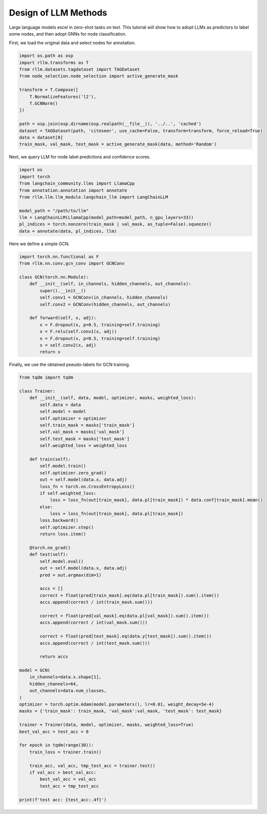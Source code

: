 Design of LLM Methods
===============


Large language models excel in zero-shot tasks on text.
This tutorial will show how to adopt LLMs as predictors to label some nodes, and then adopt GNNs for node classification.

First, we load the original data and select nodes for annotation.

.. code-block:: python

    import os.path as osp
    import rllm.transforms as T
    from rllm.datasets.tagdataset import TAGDataset
    from node_selection.node_selection import active_generate_mask

    transform = T.Compose([
        T.NormalizeFeatures('l2'),
        T.GCNNorm()
    ])

    path = osp.join(osp.dirname(osp.realpath(__file__)), '../..', 'cached')
    dataset = TAGDataset(path, 'citeseer', use_cache=False, transform=transform, force_reload=True)
    data = dataset[0]
    train_mask, val_mask, test_mask = active_generate_mask(data, method='Random')
Next, we  query LLM for node label predictions and confidence scores.

.. code-block:: python

    import os
    import torch
    from langchain_community.llms import LlamaCpp
    from annotation.annotation import annotate
    from rllm.llm.llm_module.langchain_llm import LangChainLLM

    model_path = "/path/to/llm"
    llm = LangChainLLM(LlamaCpp(model_path=model_path, n_gpu_layers=33))
    pl_indices = torch.nonzero(train_mask | val_mask, as_tuple=False).squeeze()
    data = annotate(data, pl_indices, llm)
Here we define a simple GCN.

.. code-block:: python

    import torch.nn.functional as F
    from rllm.nn.conv.gcn_conv import GCNConv

    class GCN(torch.nn.Module):
        def __init__(self, in_channels, hidden_channels, out_channels):
            super().__init__()
            self.conv1 = GCNConv(in_channels, hidden_channels)
            self.conv2 = GCNConv(hidden_channels, out_channels)

        def forward(self, x, adj):
            x = F.dropout(x, p=0.5, training=self.training)
            x = F.relu(self.conv1(x, adj))
            x = F.dropout(x, p=0.5, training=self.training)
            x = self.conv2(x, adj)
            return x
Finally, we use the obtained pseudo-labels for GCN training.

.. code-block:: python

    from tqdm import tqdm

    class Trainer:
        def __init__(self, data, model, optimizer, masks, weighted_loss):
            self.data = data
            self.model = model
            self.optimizer = optimizer
            self.train_mask = masks['train_mask']
            self.val_mask = masks['val_mask']
            self.test_mask = masks['test_mask']
            self.weighted_loss = weighted_loss

        def train(self):
            self.model.train()
            self.optimizer.zero_grad()
            out = self.model(data.x, data.adj)
            loss_fn = torch.nn.CrossEntropyLoss()
            if self.weighted_loss:
                loss = loss_fn(out[train_mask], data.pl[train_mask]) * data.conf[train_mask].mean()
            else:
                loss = loss_fn(out[train_mask], data.pl[train_mask])
            loss.backward()
            self.optimizer.step()
            return loss.item()

        @torch.no_grad()
        def test(self):
            self.model.eval()
            out = self.model(data.x, data.adj)
            pred = out.argmax(dim=1)

            accs = []
            correct = float(pred[train_mask].eq(data.pl[train_mask]).sum().item())
            accs.append(correct / int(train_mask.sum()))

            correct = float(pred[val_mask].eq(data.pl[val_mask]).sum().item())
            accs.append(correct / int(val_mask.sum()))

            correct = float(pred[test_mask].eq(data.y[test_mask]).sum().item())
            accs.append(correct / int(test_mask.sum()))

            return accs

    model = GCN(
        in_channels=data.x.shape[1],
        hidden_channels=64,
        out_channels=data.num_classes,
    )
    optimizer = torch.optim.Adam(model.parameters(), lr=0.01, weight_decay=5e-4)
    masks = {'train_mask': train_mask, 'val_mask':val_mask, 'test_mask': test_mask}

    trainer = Trainer(data, model, optimizer, masks, weighted_loss=True)
    best_val_acc = test_acc = 0

    for epoch in tqdm(range(30)):
        train_loss = trainer.train()

        train_acc, val_acc, tmp_test_acc = trainer.test()
        if val_acc > best_val_acc:
            best_val_acc = val_acc
            test_acc = tmp_test_acc

    print(f'test acc: {test_acc:.4f}')
